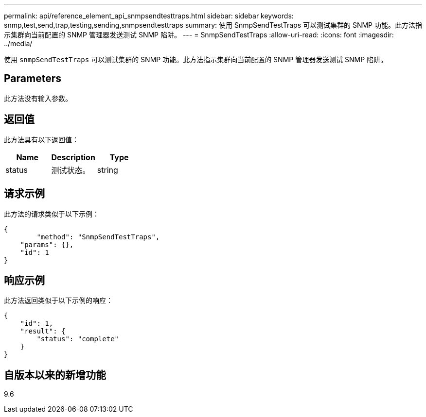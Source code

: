---
permalink: api/reference_element_api_snmpsendtesttraps.html 
sidebar: sidebar 
keywords: snmp,test,send,trap,testing,sending,snmpsendtesttraps 
summary: 使用 SnmpSendTestTraps 可以测试集群的 SNMP 功能。此方法指示集群向当前配置的 SNMP 管理器发送测试 SNMP 陷阱。 
---
= SnmpSendTestTraps
:allow-uri-read: 
:icons: font
:imagesdir: ../media/


[role="lead"]
使用 `snmpSendTestTraps` 可以测试集群的 SNMP 功能。此方法指示集群向当前配置的 SNMP 管理器发送测试 SNMP 陷阱。



== Parameters

此方法没有输入参数。



== 返回值

此方法具有以下返回值：

|===
| Name | Description | Type 


 a| 
status
 a| 
测试状态。
 a| 
string

|===


== 请求示例

此方法的请求类似于以下示例：

[listing]
----
{
	"method": "SnmpSendTestTraps",
    "params": {},
    "id": 1
}
----


== 响应示例

此方法返回类似于以下示例的响应：

[listing]
----
{
    "id": 1,
    "result": {
        "status": "complete"
    }
}
----


== 自版本以来的新增功能

9.6
